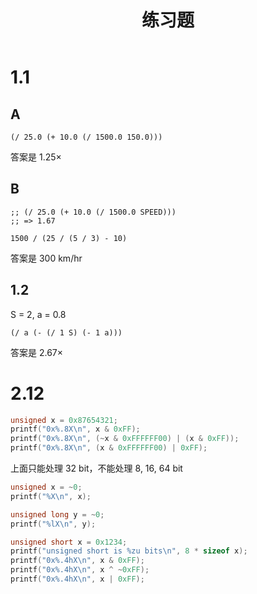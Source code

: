 #+TITLE: 练习题
* 1.1
** A

#+begin_src elisp
(/ 25.0 (+ 10.0 (/ 1500.0 150.0)))
#+end_src

#+RESULTS:
: 1.25

答案是 1.25×

** B

#+begin_src elisp
;; (/ 25.0 (+ 10.0 (/ 1500.0 SPEED)))
;; => 1.67
#+end_src

#+begin_src calc
1500 / (25 / (5 / 3) - 10)
#+end_src

#+RESULTS:
: 300.

答案是 300 km/hr

** 1.2

S = 2, a = 0.8

#+begin_src elisp :var S=2.0 a=0.8
(/ a (- (/ 1 S) (- 1 a)))
#+end_src

#+RESULTS:
: 2.6666666666666665

答案是 2.67×

* 2.12

#+begin_src C
unsigned x = 0x87654321;
printf("0x%.8X\n", x & 0xFF);
printf("0x%.8X\n", (~x & 0xFFFFFF00) | (x & 0xFF));
printf("0x%.8X\n", (x & 0xFFFFFF00) | 0xFF);
#+end_src

#+RESULTS:
| 0x00000021 |
| 0x789ABC21 |
| 0x876543FF |

上面只能处理 32 bit，不能处理 8, 16, 64 bit

#+begin_src C
unsigned x = ~0;
printf("%X\n", x);

unsigned long y = ~0;
printf("%lX\n", y);
#+end_src

#+RESULTS:
| FFFFFFFF         |
| FFFFFFFFFFFFFFFF |

#+begin_src C :results output
unsigned short x = 0x1234;
printf("unsigned short is %zu bits\n", 8 * sizeof x);
printf("0x%.4hX\n", x & 0xFF);
printf("0x%.4hX\n", x ^ ~0xFF);
printf("0x%.4hX\n", x | 0xFF);
#+end_src

#+RESULTS:
: unsigned short is 16 bits
: 0x0034
: 0xED34
: 0x12FF
